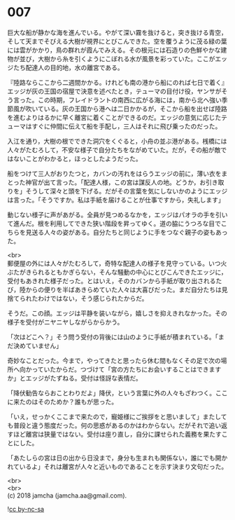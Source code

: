 #+OPTIONS: toc:nil
#+OPTIONS: \n:t

* 007

  巨大な船が静かな海を進んでいる。やがて深い霧を抜けると，突き抜ける青空，そして天までそびえる大樹が視界にとびこんできた。空を覆うように茂る緑の葉には雲がかかり，鳥の群れが霞んでみえる。その根元には石造りの色鮮やかな建物が並び，大樹から糸を引くようにこぼれる水が風景を彩っていた。ここがエッジたち配達人の目的地，水の離宮である。

  『陸路ならここから二週間かかる。けれども南の港から船にのれば七日で着く』エッジが灰の王国の宿屋で決意を述べたとき，テューマの目付け役，ヤンサがそう言った。この時期，フレイドラントの南西に広がる海には，南から北へ強い季節風が吹いている。灰の王国から港へは二日かかるが，そこから船を出せば陸路を進むよりはるかに早く離宮に着くことができるのだ。エッジの意気に応じたテューマはすぐに仲間に伝えて船を手配し，三人はそれに飛び乗ったのだった。

  入江を通り，大樹の根でできた洞穴をくぐると，小舟の並ぶ港がある。桟橋には人々がたむろして，不安な様子で自分たちをながめていた。だが，その船が敵ではないことがわかると，ほっとしたようだった。

  船をつけて三人がおりたつと，カバンの汚れをはらうエッジの前に，薄い衣をまとった神官が出て言った。「配達人様，この宮は謀反人の地。どうか，お引き取りを」そうして深々と頭を下げる。だがその言葉を気にしないかのようにエッジは言った。「そうですか。私は手紙を届けることが仕事ですから，失礼します」

  動じない様子に声があがる。全員が見つめるなかを，エッジはパオラの手を引いて進んだ。根を利用してできた狭い階段を昇ってゆく。道の脇にうつろな目でこちらを見送る人々の姿がある。自分たちと同じように手をつなぐ親子の姿もあった。

  <br>
  郵便屋の外には人々がたむろして，奇特な配達人の様子を見守っている。いつ火ぶたがきられるともかぎらない，そんな騒動の中心にとびこんできたエッジに，受付もあきれた様子だった。とはいえ，そのカバンから手紙が取り出されるたび，陸からの便りを半ばあきらめていた人々は大喜びだった。まだ自分たちは見捨てられたわけではない，そう感じられたからだ。

  そうだ。この顔。エッジは平静を装いながら，嬉しさを抑えきれなかった。その様子を受付がニヤニヤしながらからかう。

  「次はどこへ？」そう問う受付の背後には山のように手紙が積まれている。「まだ決めていません」

  奇妙なことだった。今まで，やってきたと思ったら休む間もなくその足で次の場所へ向かっていたからだ。つづけて「宮の方たちにお会いすることはできますか」とエッジがたずねる。受付は怪訝な表情だ。

  「降伏勧告ならおことわりだよ」降伏，という言葉に外の人々もざわつく。ここに来たのはそのためか？誰もが思った。

  「いえ，せっかくここまで来たので，寵姫様にご挨拶をと思いまして」またしても普段と違う態度だった。何の思惑があるのかはわからない。だがそれで追い返すほど離宮は狭量ではない。受付は座り直し，自分に課せられた義務を果たすことにした。

  「あたしらの宮は日の出から日没まで，身分も生まれも関係ない，誰にでも開かれているよ」それは離宮が人々と近いものであることを示す決まり文句だった。

  <br>
  <br>
  (c) 2018 jamcha (jamcha.aa@gmail.com).

  ![[http://i.creativecommons.org/l/by-nc-sa/4.0/88x31.png][cc by-nc-sa]]
